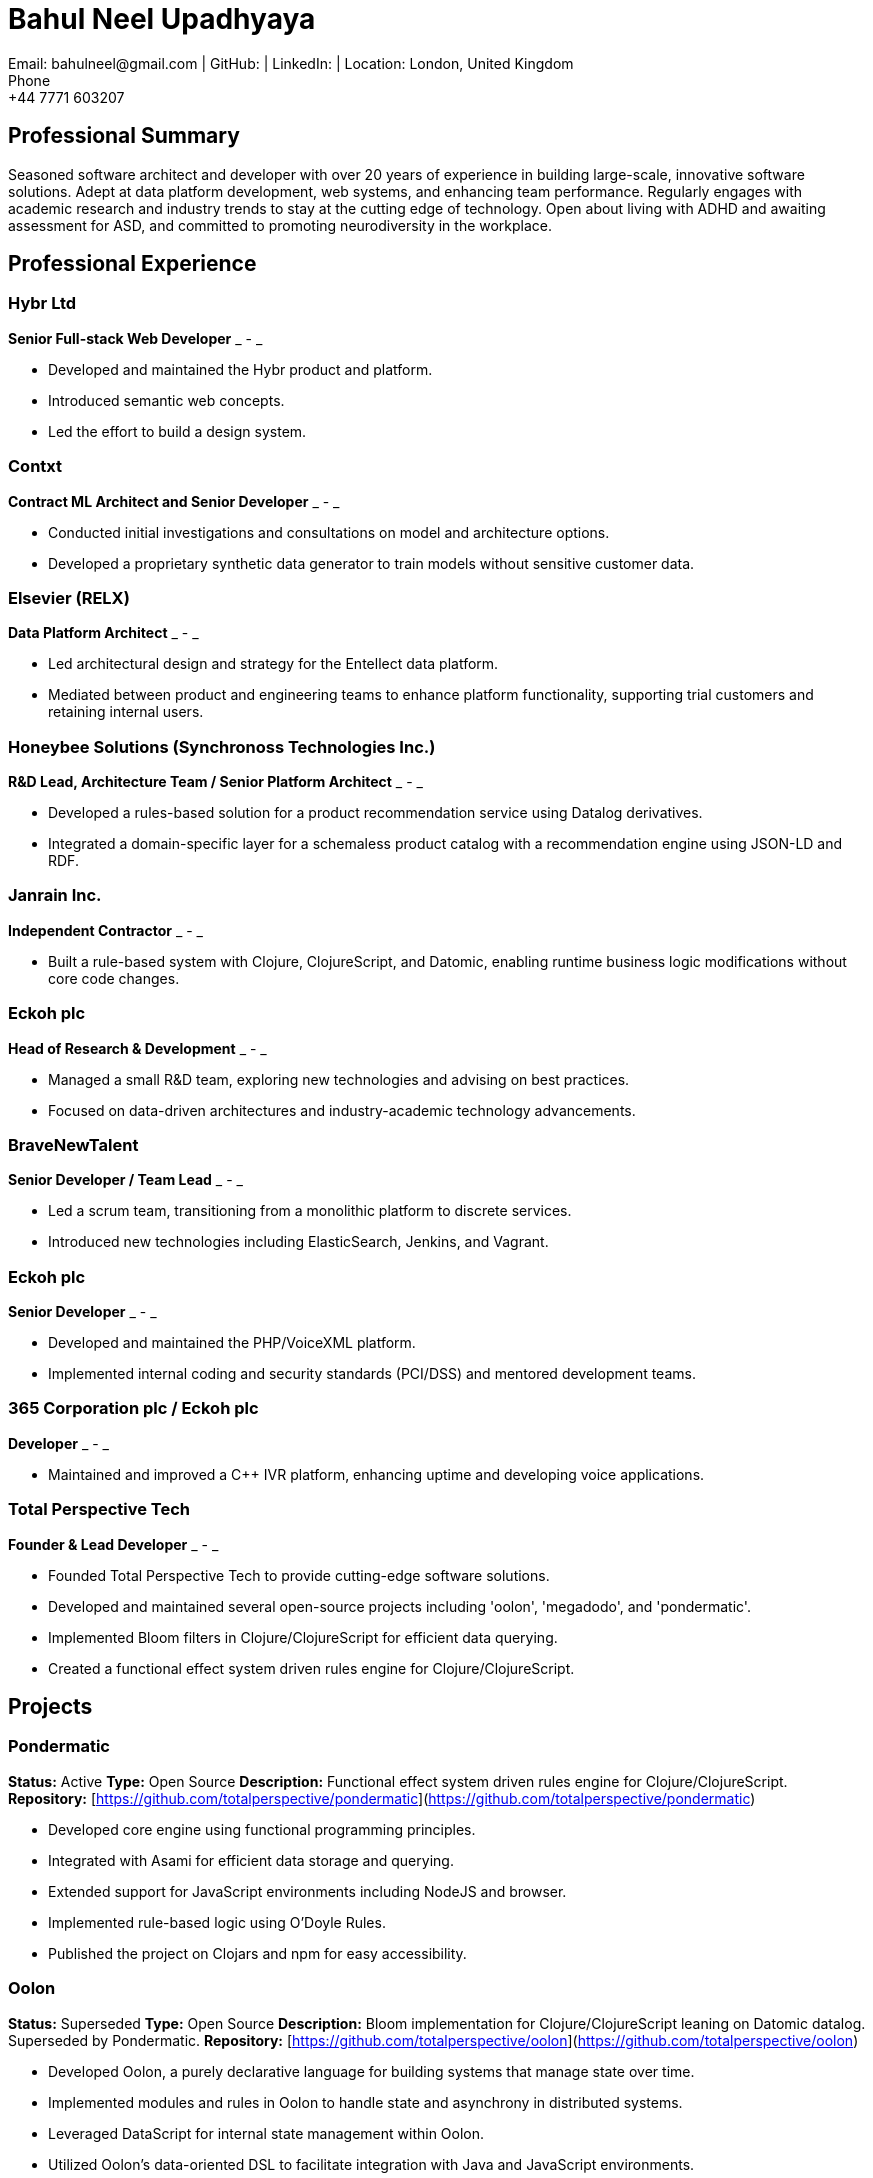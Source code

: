 = Bahul Neel Upadhyaya
Email: bahulneel@gmail.com | GitHub:  | LinkedIn:  | Location: London, United Kingdom
Phone: +44 7771 603207

== Professional Summary

Seasoned software architect and developer with over 20 years of experience in building large-scale, innovative software solutions. Adept at data platform development, web systems, and enhancing team performance. Regularly engages with academic research and industry trends to stay at the cutting edge of technology. Open about living with ADHD and awaiting assessment for ASD, and committed to promoting neurodiversity in the workplace.

== Professional Experience

=== Hybr Ltd
*Senior Full-stack Web Developer*
_ - _

- Developed and maintained the Hybr product and platform.
- Introduced semantic web concepts.
- Led the effort to build a design system.

=== Contxt
*Contract ML Architect and Senior Developer*
_ - _

- Conducted initial investigations and consultations on model and architecture options.
- Developed a proprietary synthetic data generator to train models without sensitive customer data.

=== Elsevier (RELX)
*Data Platform Architect*
_ - _

- Led architectural design and strategy for the Entellect data platform.
- Mediated between product and engineering teams to enhance platform functionality, supporting trial customers and retaining internal users.

=== Honeybee Solutions (Synchronoss Technologies Inc.)
*R&D Lead, Architecture Team / Senior Platform Architect*
_ - _

- Developed a rules-based solution for a product recommendation service using Datalog derivatives.
- Integrated a domain-specific layer for a schemaless product catalog with a recommendation engine using JSON-LD and RDF.

=== Janrain Inc.
*Independent Contractor*
_ - _

- Built a rule-based system with Clojure, ClojureScript, and Datomic, enabling runtime business logic modifications without core code changes.

=== Eckoh plc
*Head of Research & Development*
_ - _

- Managed a small R&D team, exploring new technologies and advising on best practices.
- Focused on data-driven architectures and industry-academic technology advancements.

=== BraveNewTalent
*Senior Developer / Team Lead*
_ - _

- Led a scrum team, transitioning from a monolithic platform to discrete services.
- Introduced new technologies including ElasticSearch, Jenkins, and Vagrant.

=== Eckoh plc
*Senior Developer*
_ - _

- Developed and maintained the PHP/VoiceXML platform.
- Implemented internal coding and security standards (PCI/DSS) and mentored development teams.

=== 365 Corporation plc / Eckoh plc
*Developer*
_ - _

- Maintained and improved a C++ IVR platform, enhancing uptime and developing voice applications.

=== Total Perspective Tech
*Founder & Lead Developer*
_ - _

- Founded Total Perspective Tech to provide cutting-edge software solutions.
- Developed and maintained several open-source projects including 'oolon', 'megadodo', and 'pondermatic'.
- Implemented Bloom filters in Clojure/ClojureScript for efficient data querying.
- Created a functional effect system driven rules engine for Clojure/ClojureScript.


== Projects

=== Pondermatic
*Status:* Active
*Type:* Open Source
*Description:* Functional effect system driven rules engine for Clojure/ClojureScript.
*Repository:* [https://github.com/totalperspective/pondermatic](https://github.com/totalperspective/pondermatic)

- Developed core engine using functional programming principles.
- Integrated with Asami for efficient data storage and querying.
- Extended support for JavaScript environments including NodeJS and browser.
- Implemented rule-based logic using O'Doyle Rules.
- Published the project on Clojars and npm for easy accessibility.

=== Oolon
*Status:* Superseded
*Type:* Open Source
*Description:* Bloom implementation for Clojure/ClojureScript leaning on Datomic datalog. Superseded by Pondermatic.
*Repository:* [https://github.com/totalperspective/oolon](https://github.com/totalperspective/oolon)

- Developed Oolon, a purely declarative language for building systems that manage state over time.
- Implemented modules and rules in Oolon to handle state and asynchrony in distributed systems.
- Leveraged DataScript for internal state management within Oolon.
- Utilized Oolon's data-oriented DSL to facilitate integration with Java and JavaScript environments.

=== JeltzJS
*Status:* Work in Progress
*Type:* Open Source
*Description:* Unlock Vogonian Precision: Craft Fluent APIs with JeltzJS.
*Repository:* [https://github.com/totalperspective/jeltz-js](https://github.com/totalperspective/jeltz-js)

- Documented JeltzJS usage and purpose.

=== Nuxt Fluree
*Status:* Active
*Type:* Open Source
*Description:* Nuxt module for the Fluree graph database, needs updating to match Fluree's new API.
*Repository:* [https://github.com/totalperspective/nuxt-fluree](https://github.com/totalperspective/nuxt-fluree)

- Developed Nuxt module for easy integration with Fluree.
- Ensured compatibility with the latest Nuxt and Fluree versions.
- Updated module to match Fluree's new API.
- Added comprehensive documentation and examples for quick setup and usage.

=== Bartfast
*Status:* Work in Progress
*Type:* Open Source
*Description:* Bartfast is a design language builder inspired by Douglas Adams' character Slartibartfast, emphasizing clarity, modularity, and reusability in digital design.
*Repository:* [https://github.com/totalperspective/bartfast](https://github.com/totalperspective/bartfast)

- Created modular design components for reuse.
- Adopted a declarative and incremental approach to design language definition.
- Promoted composability, extensibility, and serializability.
- Implemented the Slarti DSL for defining design tokens and principles.
- Includes a Languim based language server for enhanced development experience.

=== Groove Dojo
*Status:* Work in Progress
*Type:* Commercial
*Description:* Groove.dojo is the ultimate AI-powered solution for creating the perfect soundtrack for any occasion. With seamless Spotify integration, customizable rules, and collaborative features, Groove.dojo ensures a personalized and engaging listening experience that adapts to your ever-changing moods and activities.
*Site:* [https://www.groovedojo.app](https://www.groovedojo.app)

- Created comprehensive Design System using Svelte, shadcn-svelte, and TailwindCSS.
- Will integrate AI for personalized music recommendations.
- Will develop collaborative features for shared playlists.
- Will implement dynamic playlist creation.
- Will integrate with Spotify for user login, permissions, and playlist control.
- Will integrate FlureeDB for data storage.


== Technical Skills

**Programming Languages:** PHP, JavaScript (ES6), TypeScript, Node.js, C/C++, Clojure, ClojureScript, Perl, Java, Python, SQL, SPARQL, Datalog.

**Web and Markup Technologies:** HTML, CSS, SVG, VoiceXML, CCXML, JSX, React, Redux, GraphQL, WebRTC, Pug, WebWorkers, Schema.org, Vue/Nuxt, Pinia, TailwindCSS, Vuetify, Svelte 4, Next.js.

**Databases and Data Management:** MySQL/MariaDB, Postgres, ElasticSearch, Datomic, MongoDB, FlureeDB, Redis.

**Development and Deployment Tools:** Storybook, NATS, Docker, Chromatic, AWS, AWS Cognito, N8N, RabbitMQ, Kafka, ZooKeeper, Langium, GitHub Actions, ESLint, Histoire, SST (Ion), Terraform.

**Artificial Intelligence and Machine Learning:** Tensorflow, statistical methods, production-rule systems, AI planning, synthetic data generation, ChatGPT, Custom GPTs, GPT Agents, Vector Symbolic Architectures, Google Colab, PyTorch.

**Methodologies:** TDD, BDD, Domain-Driven Design, Scaled Agile, Lean, Scrum, Kanban, SAFe.

**Architectures:** Distributed architectures, micro-service architectures, event/streaming architectures, data-driven architectures, serverless architectures, C4.

**Compliance:** PCI DSS, GDPR.

**Additional Tools:** Notion, Figma, PostHog.

**Knowledge Engineering:** RDF, Semantic Web, JSON-LD, Schema.org, OWL.


== Education

**BSc in Physics**
Imperial College London
